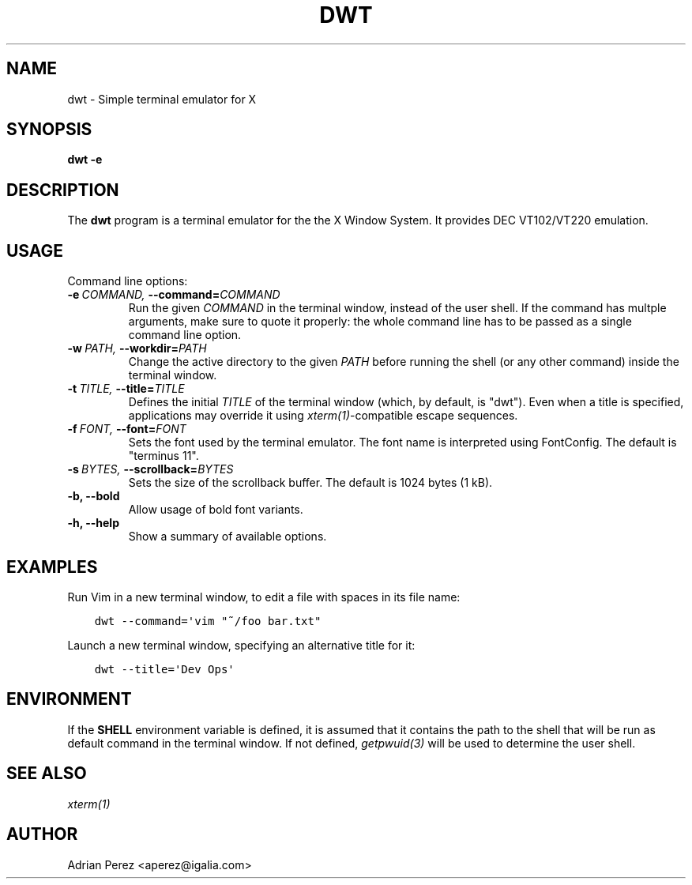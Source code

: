 .\" Man page generated from reStructuredText.
.
.TH DWT 1 "" "" ""
.SH NAME
dwt \- Simple terminal emulator for X
.
.nr rst2man-indent-level 0
.
.de1 rstReportMargin
\\$1 \\n[an-margin]
level \\n[rst2man-indent-level]
level margin: \\n[rst2man-indent\\n[rst2man-indent-level]]
-
\\n[rst2man-indent0]
\\n[rst2man-indent1]
\\n[rst2man-indent2]
..
.de1 INDENT
.\" .rstReportMargin pre:
. RS \\$1
. nr rst2man-indent\\n[rst2man-indent-level] \\n[an-margin]
. nr rst2man-indent-level +1
.\" .rstReportMargin post:
..
.de UNINDENT
. RE
.\" indent \\n[an-margin]
.\" old: \\n[rst2man-indent\\n[rst2man-indent-level]]
.nr rst2man-indent-level -1
.\" new: \\n[rst2man-indent\\n[rst2man-indent-level]]
.in \\n[rst2man-indent\\n[rst2man-indent-level]]u
..
.SH SYNOPSIS
.sp
\fBdwt \-e\fP
.SH DESCRIPTION
.sp
The \fBdwt\fP program is a terminal emulator for the the X Window System. It
provides DEC VT102/VT220 emulation.
.SH USAGE
.sp
Command line options:
.INDENT 0.0
.TP
.BI \-e \ COMMAND, \ \-\-command\fB= COMMAND
Run the given \fICOMMAND\fP in the terminal window, instead of the
user shell. If the command has multple arguments, make sure to
quote it properly: the whole command line has to be passed as
a single command line option.
.TP
.BI \-w \ PATH, \ \-\-workdir\fB= PATH
Change the active directory to the given \fIPATH\fP before running
the shell (or any other command) inside the terminal window.
.TP
.BI \-t \ TITLE, \ \-\-title\fB= TITLE
Defines the initial \fITITLE\fP of the terminal window (which, by
default, is "dwt"). Even when a title is specified,
applications may override it using \fIxterm(1)\fP\-compatible
escape sequences.
.TP
.BI \-f \ FONT, \ \-\-font\fB= FONT
Sets the font used by the terminal emulator. The font name is
interpreted using FontConfig. The default is "terminus 11".
.TP
.BI \-s \ BYTES, \ \-\-scrollback\fB= BYTES
Sets the size of the scrollback buffer. The default is 1024
bytes (1 kB).
.TP
.B \-b,  \-\-bold
Allow usage of bold font variants.
.TP
.B \-h,  \-\-help
Show a summary of available options.
.UNINDENT
.SH EXAMPLES
.sp
Run Vim in a new terminal window, to edit a file with spaces in its file
name:
.INDENT 0.0
.INDENT 3.5
.sp
.nf
.ft C
dwt \-\-command=\(aqvim "~/foo bar.txt"
.ft P
.fi
.UNINDENT
.UNINDENT
.sp
Launch a new terminal window, specifying an alternative title for it:
.INDENT 0.0
.INDENT 3.5
.sp
.nf
.ft C
dwt \-\-title=\(aqDev Ops\(aq
.ft P
.fi
.UNINDENT
.UNINDENT
.SH ENVIRONMENT
.sp
If the \fBSHELL\fP environment variable is defined, it is assumed that it
contains the path to the shell that will be run as default command in the
terminal window. If not defined, \fIgetpwuid(3)\fP will be used to determine the
user shell.
.SH SEE ALSO
.sp
\fIxterm(1)\fP
.SH AUTHOR
Adrian Perez <aperez@igalia.com>
.\" Generated by docutils manpage writer.
.
